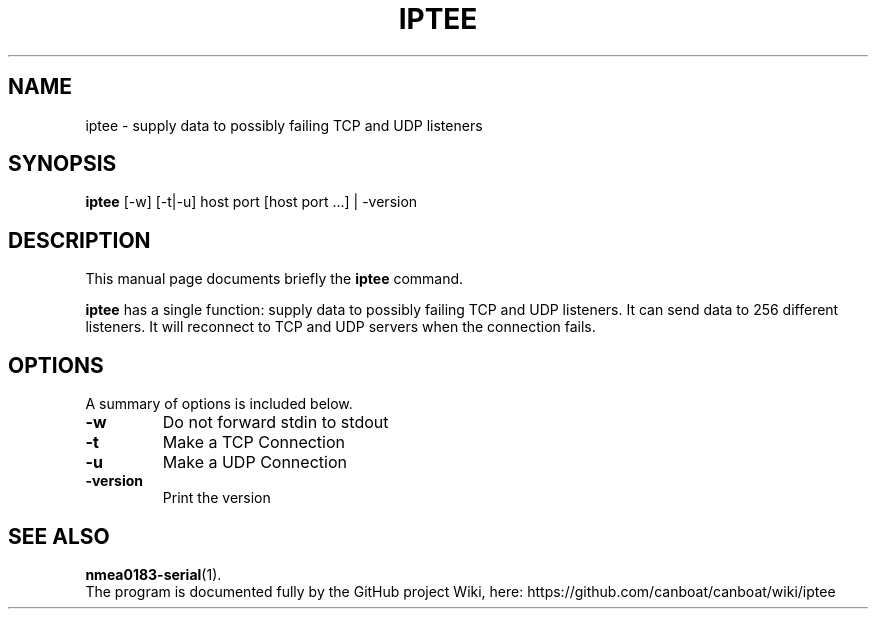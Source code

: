 .\"                                      Hey, EMACS: -*- nroff -*-
.\" (C) Copyright 2019 Philip J. Freeman <elektron@halo.nu>,
.\"
.TH IPTEE 1 "February  2 2019"
.\" Please adjust this date whenever revising the manpage.
.\"
.SH NAME
iptee \- supply data to possibly failing TCP and UDP listeners
.SH SYNOPSIS
.B iptee
[-w] [-t|-u] host port [host port ...] | -version
.SH DESCRIPTION
This manual page documents briefly the
.B iptee
command.
.PP
.B iptee
has a single function: supply data to possibly failing TCP and UDP listeners.
It can send data to 256 different listeners. It will reconnect to TCP and UDP
servers when the connection fails.
.SH OPTIONS
A summary of options is included below.
.TP
.B \-w
Do not forward stdin to stdout
.TP
.B \-t
Make a TCP Connection
.TP
.B \-u
Make a UDP Connection
.TP
.B \-version
Print the version
.SH SEE ALSO
.BR nmea0183-serial (1).
.br
The program is documented fully by the GitHub project Wiki, here:
https://github.com/canboat/canboat/wiki/iptee

